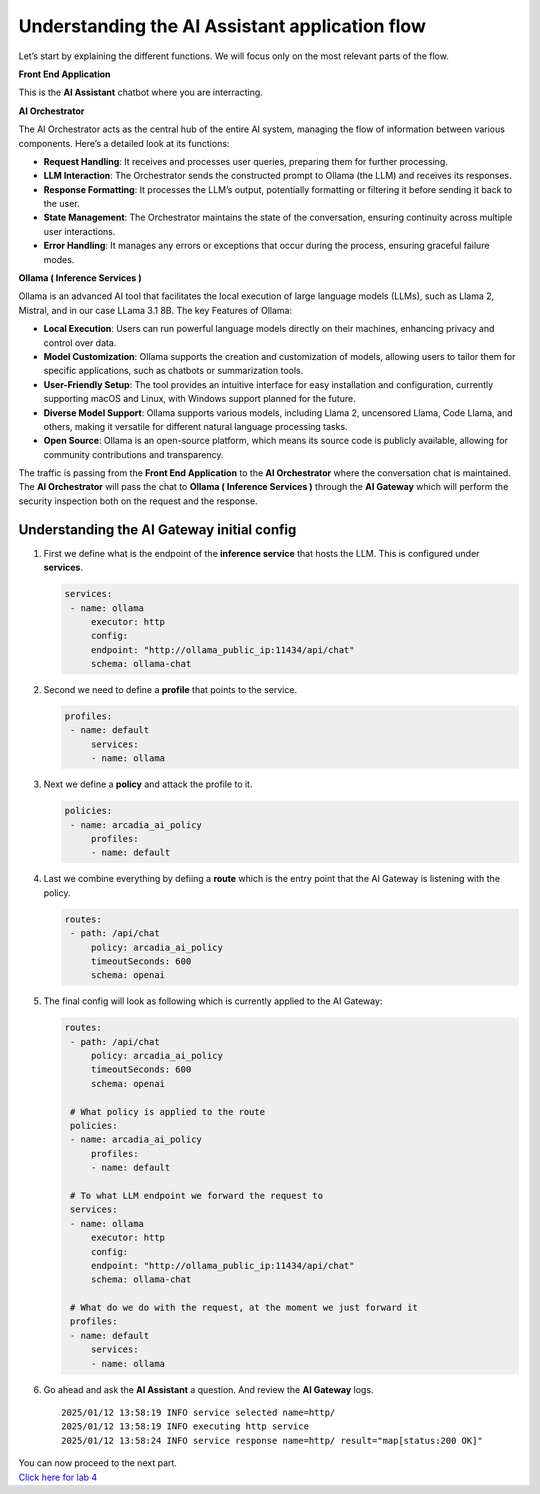 Understanding the **AI Assistant** application flow
===================================================

.. image:: /lab3/images/00.png

Let’s start by explaining the different functions. We will focus only on
the most relevant parts of the flow.

**Front End Application**

This is the **AI Assistant** chatbot where you are interracting.

**AI Orchestrator**

The AI Orchestrator acts as the central hub of the entire AI system,
managing the flow of information between various components. Here’s a
detailed look at its functions:

-  **Request Handling**: It receives and processes user queries,
   preparing them for further processing.
-  **LLM Interaction**: The Orchestrator sends the constructed prompt to
   Ollama (the LLM) and receives its responses.
-  **Response Formatting**: It processes the LLM’s output, potentially
   formatting or filtering it before sending it back to the user.
-  **State Management**: The Orchestrator maintains the state of the
   conversation, ensuring continuity across multiple user interactions.
-  **Error Handling**: It manages any errors or exceptions that occur
   during the process, ensuring graceful failure modes.

**Ollama ( Inference Services )**

Ollama is an advanced AI tool that facilitates the local execution of
large language models (LLMs), such as Llama 2, Mistral, and in our case
LLama 3.1 8B. The key Features of Ollama:

-  **Local Execution**: Users can run powerful language models directly
   on their machines, enhancing privacy and control over data.
-  **Model Customization**: Ollama supports the creation and
   customization of models, allowing users to tailor them for specific
   applications, such as chatbots or summarization tools.
-  **User-Friendly Setup**: The tool provides an intuitive interface for
   easy installation and configuration, currently supporting macOS and
   Linux, with Windows support planned for the future.
-  **Diverse Model Support**: Ollama supports various models, including
   Llama 2, uncensored Llama, Code Llama, and others, making it
   versatile for different natural language processing tasks.
-  **Open Source**: Ollama is an open-source platform, which means its
   source code is publicly available, allowing for community
   contributions and transparency.

The traffic is passing from the **Front End Application** to the **AI
Orchestrator** where the conversation chat is maintained. The **AI
Orchestrator** will pass the chat to **Ollama ( Inference Services )**
through the **AI Gateway** which will perform the security inspection
both on the request and the response.

Understanding the **AI Gateway** initial config
-----------------------------------------------

1. First we define what is the endpoint of the **inference service**
   that hosts the LLM. This is configured under **services**.

   .. code:: yaml

      services:
       - name: ollama
           executor: http
           config:
           endpoint: "http://ollama_public_ip:11434/api/chat"
           schema: ollama-chat 

2. Second we need to define a **profile** that points to the service.

   .. code:: yaml

      profiles:
       - name: default
           services:
           - name: ollama

3. Next we define a **policy** and attack the profile to it.

   .. code:: yaml

      policies:
       - name: arcadia_ai_policy
           profiles:
           - name: default

4. Last we combine everything by defiing a **route** which is the entry
   point that the AI Gateway is listening with the policy.

   .. code:: yaml

      routes:
       - path: /api/chat
           policy: arcadia_ai_policy
           timeoutSeconds: 600
           schema: openai

5. The final config will look as following which is currently applied to
   the AI Gateway:

   .. code:: yaml

      routes:
       - path: /api/chat
           policy: arcadia_ai_policy
           timeoutSeconds: 600
           schema: openai

       # What policy is applied to the route
       policies:
       - name: arcadia_ai_policy
           profiles:
           - name: default

       # To what LLM endpoint we forward the request to
       services:
       - name: ollama
           executor: http
           config:
           endpoint: "http://ollama_public_ip:11434/api/chat"
           schema: ollama-chat

       # What do we do with the request, at the moment we just forward it
       profiles:
       - name: default
           services:
           - name: ollama

6. Go ahead and ask the **AI Assistant** a question. And review the **AI
   Gateway** logs.

   ::

      2025/01/12 13:58:19 INFO service selected name=http/
      2025/01/12 13:58:19 INFO executing http service
      2025/01/12 13:58:24 INFO service response name=http/ result="map[status:200 OK]"

| You can now proceed to the next part.
| `Click here for lab 4 <../lab4/lab4.rst>`__
